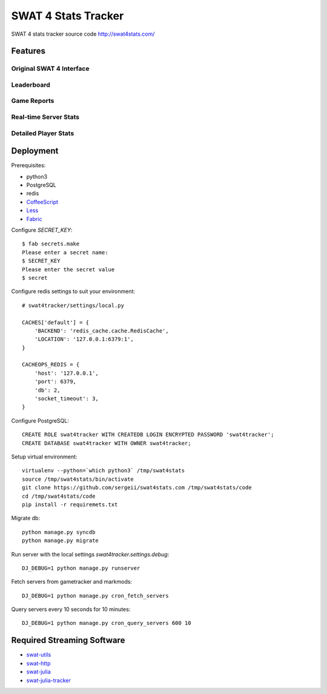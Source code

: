 SWAT 4 Stats Tracker
%%%%%%%%%%%%%%%%%%%%

SWAT 4 stats tracker source code http://swat4stats.com/

.. image:: https://requires.io/github/sergeii/swat4stats.com/requirements.png?branch=master
     :target: https://requires.io/github/sergeii/swat4stats.com/requirements/?branch=master
     :alt: Requirements Status

Features
========

Original SWAT 4 Interface
^^^^^^^^^^^^^^^^^^^^^^^^^

.. image:: https://raw.githubusercontent.com/sergeii/swat4stats.com/master/docs/screenshots/main.png


Leaderboard
^^^^^^^^^^^

.. image:: https://raw.githubusercontent.com/sergeii/swat4stats.com/master/docs/screenshots/leaderboard.png


Game Reports
^^^^^^^^^^^^

.. image:: https://raw.githubusercontent.com/sergeii/swat4stats.com/master/docs/screenshots/game.png


Real-time Server Stats
^^^^^^^^^^^^^^^^^^^^^^

.. image:: https://raw.githubusercontent.com/sergeii/swat4stats.com/master/docs/screenshots/servers.png


Detailed Player Stats
^^^^^^^^^^^^^^^^^^^^^

.. image:: https://raw.githubusercontent.com/sergeii/swat4stats.com/master/docs/screenshots/profile.png

.. image:: https://raw.githubusercontent.com/sergeii/swat4stats.com/master/docs/screenshots/profile2.png


Deployment
==========

Prerequisites:

* python3
* PostgreSQL
* redis
* `CoffeeScript <http://coffeescript.org/>`_
* `Less <http://lesscss.org/>`_ 
* `Fabric <http://www.fabfile.org/>`_


Configure `SECRET_KEY`::

    $ fab secrets.make
    Please enter a secret name:
    $ SECRET_KEY
    Please enter the secret value
    $ secret

Configure redis settings to suit your environment::
    
    # swat4tracker/settings/local.py

    CACHES['default'] = {
        'BACKEND': 'redis_cache.cache.RedisCache',
        'LOCATION': '127.0.0.1:6379:1',
    }

    CACHEOPS_REDIS = {
        'host': '127.0.0.1',
        'port': 6379,
        'db': 2,
        'socket_timeout': 3,
    }

Configure PostgreSQL::

    CREATE ROLE swat4tracker WITH CREATEDB LOGIN ENCRYPTED PASSWORD 'swat4tracker';
    CREATE DATABASE swat4tracker WITH OWNER swat4tracker;

Setup virtual environment::

    virtualenv --python=`which python3` /tmp/swat4stats
    source /tmp/swat4stats/bin/activate
    git clone https://github.com/sergeii/swat4stats.com /tmp/swat4stats/code
    cd /tmp/swat4stats/code
    pip install -r requiremets.txt

Migrate db::

    python manage.py syncdb
    python manage.py migrate

Run server with the local settings `swat4tracker.settings.debug`::

    DJ_DEBUG=1 python manage.py runserver

Fetch servers from gametracker and markmods::
    
    DJ_DEBUG=1 python manage.py cron_fetch_servers

Query servers every 10 seconds for 10 minutes::

    DJ_DEBUG=1 python manage.py cron_query_servers 600 10

Required Streaming Software
===========================
* `swat-utils <https://github.com/sergeii/swat-utils>`_
* `swat-http <https://github.com/sergeii/swat-http>`_
* `swat-julia <https://github.com/sergeii/swat-julia>`_
* `swat-julia-tracker <https://github.com/sergeii/swat-julia-tracker>`_
